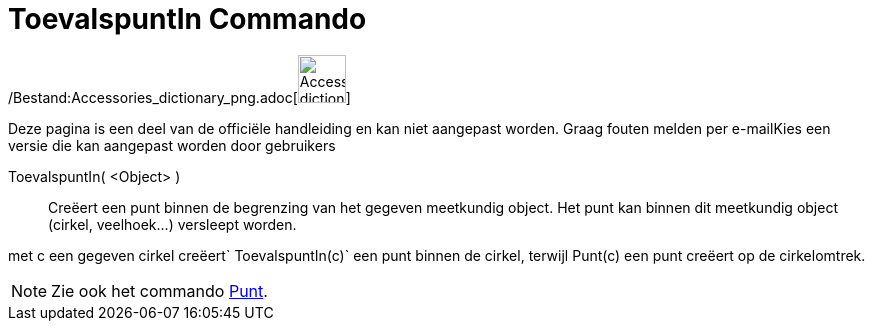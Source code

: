= ToevalspuntIn Commando
:page-en: commands/RandomPointIn_Command
ifdef::env-github[:imagesdir: /nl/modules/ROOT/assets/images]

/Bestand:Accessories_dictionary_png.adoc[image:48px-Accessories_dictionary.png[Accessories
dictionary.png,width=48,height=48]]

Deze pagina is een deel van de officiële handleiding en kan niet aangepast worden. Graag fouten melden per
e-mail[.mw-selflink .selflink]##Kies een versie die kan aangepast worden door gebruikers##

ToevalspuntIn( <Object> )::
  Creëert een punt binnen de begrenzing van het gegeven meetkundig object. Het punt kan binnen dit meetkundig object
  (cirkel, veelhoek...) versleept worden.

[EXAMPLE]
====

met c een gegeven cirkel creëert`++ ToevalspuntIn(c)++` een punt binnen de cirkel, terwijl Punt(c) een punt creëert op
de cirkelomtrek.

====

[NOTE]
====

Zie ook het commando xref:/commands/Punt.adoc[Punt].

====
